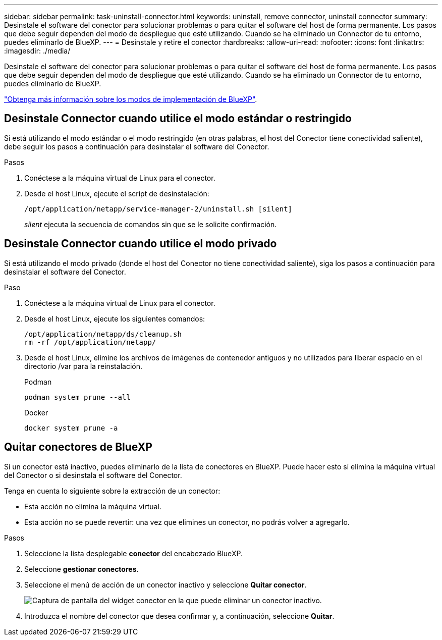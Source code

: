 ---
sidebar: sidebar 
permalink: task-uninstall-connector.html 
keywords: uninstall, remove connector, uninstall connector 
summary: Desinstale el software del conector para solucionar problemas o para quitar el software del host de forma permanente. Los pasos que debe seguir dependen del modo de despliegue que esté utilizando. Cuando se ha eliminado un Connector de tu entorno, puedes eliminarlo de BlueXP. 
---
= Desinstale y retire el conector
:hardbreaks:
:allow-uri-read: 
:nofooter: 
:icons: font
:linkattrs: 
:imagesdir: ./media/


[role="lead"]
Desinstale el software del conector para solucionar problemas o para quitar el software del host de forma permanente. Los pasos que debe seguir dependen del modo de despliegue que esté utilizando. Cuando se ha eliminado un Connector de tu entorno, puedes eliminarlo de BlueXP.

link:concept-modes.html["Obtenga más información sobre los modos de implementación de BlueXP"].



== Desinstale Connector cuando utilice el modo estándar o restringido

Si está utilizando el modo estándar o el modo restringido (en otras palabras, el host del Conector tiene conectividad saliente), debe seguir los pasos a continuación para desinstalar el software del Conector.

.Pasos
. Conéctese a la máquina virtual de Linux para el conector.
. Desde el host Linux, ejecute el script de desinstalación:
+
`/opt/application/netapp/service-manager-2/uninstall.sh [silent]`

+
_silent_ ejecuta la secuencia de comandos sin que se le solicite confirmación.





== Desinstale Connector cuando utilice el modo privado

Si está utilizando el modo privado (donde el host del Conector no tiene conectividad saliente), siga los pasos a continuación para desinstalar el software del Conector.

.Paso
. Conéctese a la máquina virtual de Linux para el conector.
. Desde el host Linux, ejecute los siguientes comandos:
+
[source, cli]
----
/opt/application/netapp/ds/cleanup.sh
rm -rf /opt/application/netapp/
----
. Desde el host Linux, elimine los archivos de imágenes de contenedor antiguos y no utilizados para liberar espacio en el directorio /var para la reinstalación.
+
[role="tabbed-block"]
====
.Podman
--
[source, cli]
----
podman system prune --all
----
--
.Docker
--
[source, cli]
----
docker system prune -a
----
--
====




== Quitar conectores de BlueXP

Si un conector está inactivo, puedes eliminarlo de la lista de conectores en BlueXP.  Puede hacer esto si elimina la máquina virtual del Conector o si desinstala el software del Conector.

Tenga en cuenta lo siguiente sobre la extracción de un conector:

* Esta acción no elimina la máquina virtual.
* Esta acción no se puede revertir: una vez que elimines un conector, no podrás volver a agregarlo.


.Pasos
. Seleccione la lista desplegable *conector* del encabezado BlueXP.
. Seleccione *gestionar conectores*.
. Seleccione el menú de acción de un conector inactivo y seleccione *Quitar conector*.
+
image:screenshot_connector_remove.gif["Captura de pantalla del widget conector en la que puede eliminar un conector inactivo."]

. Introduzca el nombre del conector que desea confirmar y, a continuación, seleccione *Quitar*.

